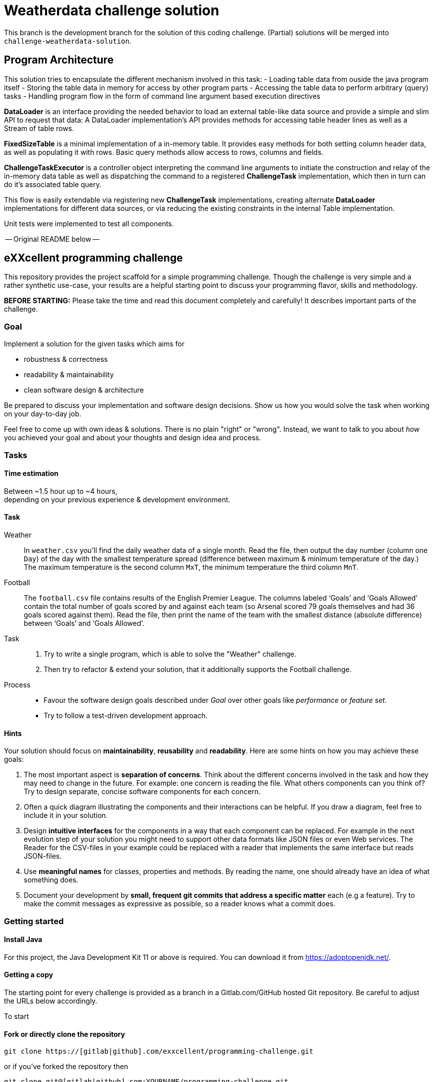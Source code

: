 = Weatherdata challenge solution

This branch is the development branch for the solution of this coding challenge.
(Partial) solutions will be merged into `challenge-weatherdata-solution`. 

== Program Architecture

This solution tries to encapsulate the different mechanism involved in this task:
- Loading table data from ouside the java program itself
- Storing the table data in memory for access by other program parts
- Accessing the table data to perform arbitrary (query) tasks
- Handling program flow in the form of command line argument based execution directives

**DataLoader** is an interface providing the needed behavior to load an external table-like data source and provide a simple and slim API to request that data: A DataLoader implementation's API provides methods for accessing table header lines as well as a Stream of table rows.

**FixedSizeTable** is a minimal implementation of a in-memory table. It provides easy methods for both setting column header data, as well as populating it with rows. Basic query methods allow access to rows, columns and fields.

**ChallengeTaskExecutor** is a controller object interpreting the command line arguments to initiate the construction and relay of the in-memory data table as well as dispatching the command to a registered **ChallengeTask** implementation, which then in turn can do it's associated table query.

This flow is easily extendable via registering new **ChallengeTask** implementations, creating alternate **DataLoader** implementations for different data sources, or via reducing the existing constraints in the internal Table implementation.

Unit tests were implemented to test all components.



-- Original README below --


== eXXcellent programming challenge

This repository provides the project scaffold for a simple
programming challenge. Though the challenge is very simple
and a rather synthetic use-case, your results are a helpful
starting point to discuss your programming flavor, skills
and methodology.

**BEFORE STARTING:** Please take the time and read this 
document completely and carefully! It describes important 
parts of the challenge.


=== Goal

Implement a solution for the given tasks which aims for

* robustness & correctness
* readability & maintainability
* clean software design & architecture

Be prepared to discuss your implementation and software design
decisions. Show us how you would solve the task when working on your day-to-day 
job.

Feel free to come up with own ideas & solutions. There is no plain
"right" or "wrong". Instead, we want to talk to you
about _how_ you achieved your goal and about your thoughts and design
idea and process.



=== Tasks

==== Time estimation
Between ~1.5 hour up to ~4 hours,  +
depending on your previous experience & development environment.

==== Task

Weather::
    In `weather.csv` you’ll find the daily weather data of a single month.
    Read the file, then output the day number (column one `Day`) of the day with
    the smallest temperature spread (difference between maximum &
    minimum temperature of the day.)
    The maximum temperature is the second column `MxT`, the minimum
    temperature the third column `MnT`.

Football::
    The `football.csv` file contains results of the
    English Premier League. The columns labeled ‘Goals’
    and ‘Goals Allowed’ contain the total number of goals scored
    by and against each team (so Arsenal scored
    79 goals themselves and had 36 goals scored against them).
    Read the file, then print the name of the team with the smallest
    distance (absolute difference) between ‘Goals’ and ‘Goals Allowed’.

Task::
    1. Try to write a single program, which is able to solve the "Weather" 
       challenge. 
    2. Then try to refactor & extend your solution, that it additionally
       supports the Football challenge. 

Process::
* Favour the software design goals described under _Goal_ over other goals 
  like _performance_ or _feature set_.
* Try to follow a test-driven development approach.


==== Hints

Your solution should focus on **maintainability**, **reusability** and
**readability**. Here are some hints on how you may achieve these goals:

1. The most important aspect is **separation of concerns**. Think about
   the different concerns involved in the task and how they may need to
   change in the future. For example: one concern is reading the file.
   What others components can you think of? Try to design separate,
   concise software components for each concern.

2. Often a quick diagram illustrating the components and their interactions
   can be helpful. If you draw a diagram, feel free to include it in your
   solution.

3. Design **intuitive interfaces** for the components in a way that each
   component can be replaced. For example in the next evolution step
   of your solution you might need to support other data formats like
   JSON files or even Web services. The Reader for the CSV-files in your
   example could be replaced with a reader that implements the same
   interface but reads JSON-files.

4. Use **meaningful names** for classes, properties and methods. By
   reading the name, one should already have an idea of what something
   does.

5. Document your development by **small, frequent git commits that address
   a specific matter** each (e.g a feature). Try to make the commit messages
   as expressive as possible, so a reader knows what a commit does.

=== Getting started

==== Install Java
For this project, the Java Development Kit 11 or above is required. You can download it from https://adoptopenjdk.net/.

==== Getting a copy
The starting point for every challenge is provided as a branch in a Gitlab.com/GitHub
hosted Git repository. Be careful to adjust the URLs below
accordingly.

To start

==== Fork or directly clone the repository

```
git clone https://[gitlab|github].com/exxcellent/programming-challenge.git
```
or if you've forked the repository then
```
git clone git@[gitlab|github].com:YOURNAME/programming-challenge.git
```

See what challenges are available by listing the branches present:
```
git branch -a
```

==== Switch to the branch of the challenge assigned
```
cd programming-challenge
git checkout challenge-CHALLENGENAME
```

==== Building and running
The project scaffolds provides a Maven `pom.xml` as starting
point. You should be able to start with any IDE or text editor
you are convenient with.

After installing Maven 3.x you should be able to

Build & test your project::
    `mvn verify`

Then to run the main class _de.exxcellent.challenge.App_::
    `mvn exec:java`

To remove the compilation output::
    `mvn clean`

Or use your IDE functionality::
    to run & debug you program.

=== Submitting your results

Ideally you provide your solutions as Git repository with
appropriate commits and descriptions. If you have a GitLab.com
or GitHub account, please feel free to publish your solution
there.
